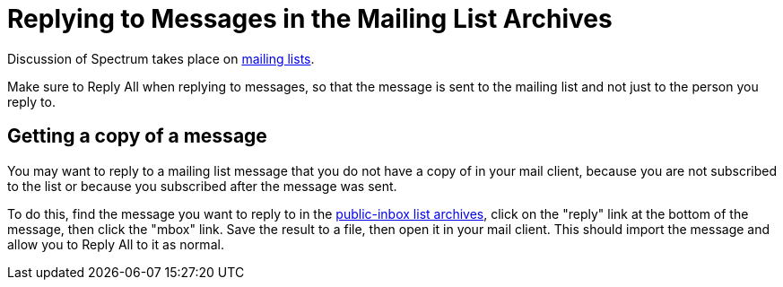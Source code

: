 = Replying to Messages in the Mailing List Archives
:page-parent: Working with Patches
:page-grand_parent: Contributing
:page-nav_order: 3

// SPDX-FileCopyrightText: 2022 Alyssa Ross <hi@alyssa.is>
// SPDX-License-Identifier: GFDL-1.3-no-invariants-or-later OR CC-BY-SA-4.0

Discussion of Spectrum takes place on
xref:communication.adoc#mailing-lists[mailing lists].

Make sure to Reply All when replying to messages, so that the message
is sent to the mailing list and not just to the person you reply to.

== Getting a copy of a message

You may want to reply to a mailing list message that you do not have a
copy of in your mail client, because you are not subscribed to the
list or because you subscribed after the message was sent.

To do this, find the message you want to reply to in the
https://spectrum-os.org/lists/archives[public-inbox list archives],
click on the "reply" link at the bottom of the message, then click the
"mbox" link.  Save the result to a file, then open it in your mail
client.  This should import the message and allow you to Reply All to
it as normal.
